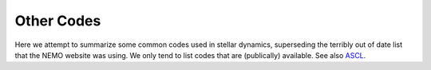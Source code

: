 .. _codes:

Other Codes
===========

Here we attempt to summarize some common  codes used in stellar dynamics, superseding
the terribly out of date list that the NEMO website was using. We only tend to list
codes that are (publically) available.   See also `ASCL <https://ascl.net>`_.

.. glossary::


  ACS
      another. available in C++ and ruby.

  agama
      in nemo.   analysis code for galaxy models.  `ASCL 1805.008 <http://ascl.net/1805.008>`_.

  AMUSE
      the mother of all codes?

  arepo
      nbody/SPH

  bonsai
      In AMUSE
  
  brutus
      See also :term:`AMUSE`  

  CGS
      v Albada/Trenti

  clustercode
      A python package

  fractal
      Villumsen

  gadgetX
      Where X=1,2,3,4

  galaxy
      Sellwood

  gravidy
      Another

  gyrfalcON
      Dehnen's code.

  hermite
      In AMUSE
  
  mcluster
      Make a plummer

  mercury
      In AMUSE

  nbodyX
      Where X=0,1,2,3,4,5,6,6++,7

  nemesis
      Another code to document.

  NEMO
      Current version 4 is this version.

  octgrav
      in AMUSE

  petar
      Another code to document.

  pyfalcon
      Python interface for :term:`gyrfalcON`  

  rebound
      versatile  https://ascl.net/1110.016

  smalln
      in AMUSE

  Starlab
      yeah - https://ascl.net/1010.076

  ZENO
      Barnes version that was derived from NEMO V1.
      https://ascl.net/1102.027

